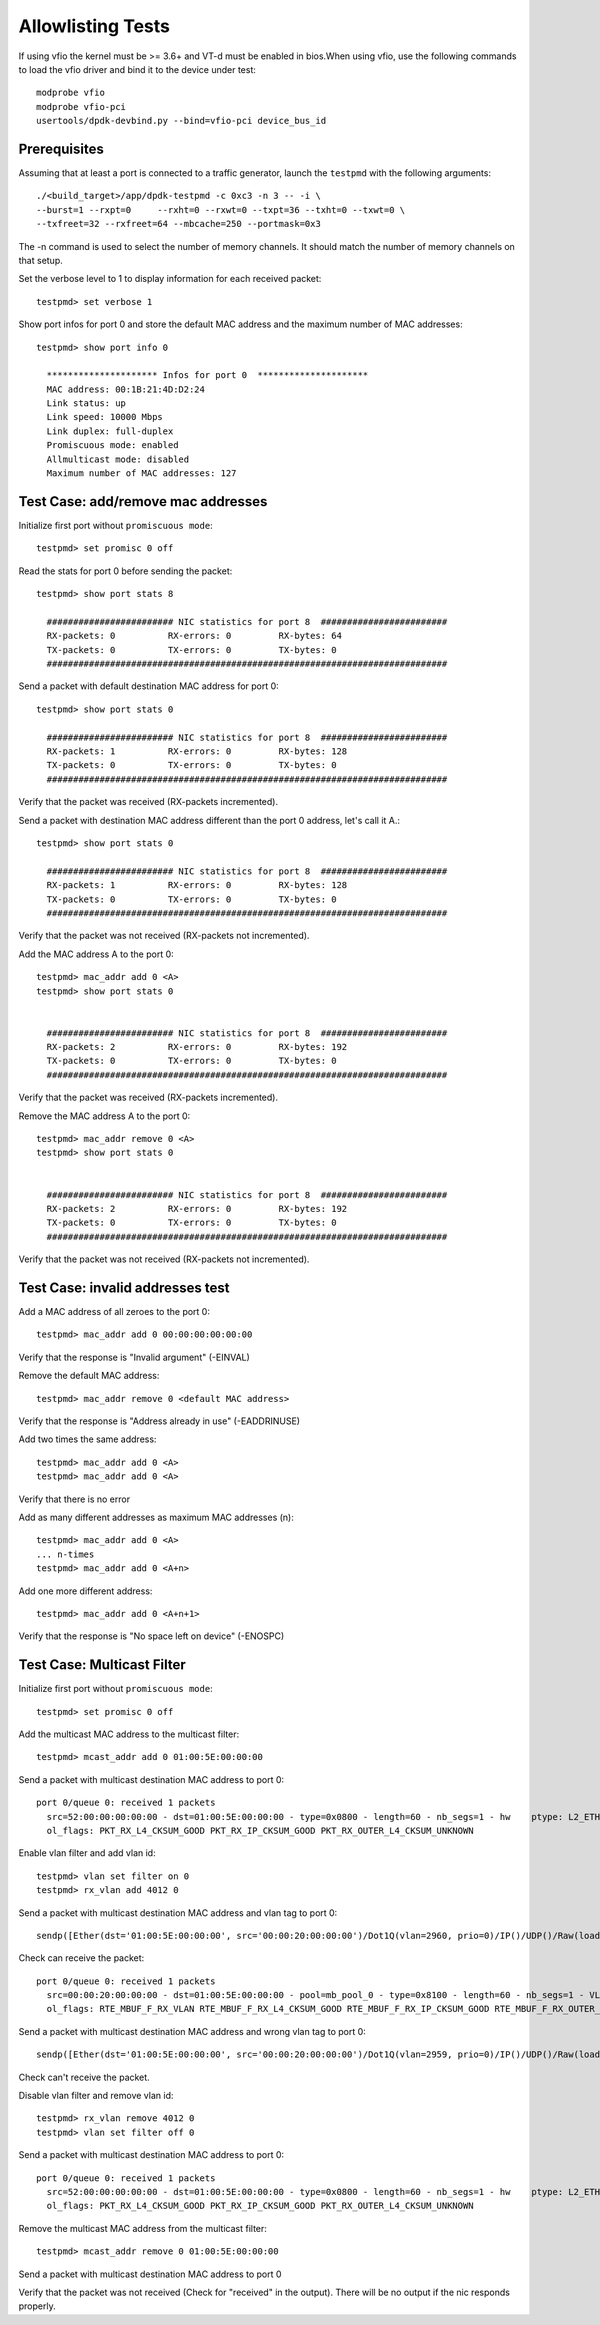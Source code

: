 .. SPDX-License-Identifier: BSD-3-Clause
   Copyright(c) 2012-2017 Intel Corporation

==================
Allowlisting Tests
==================

If using vfio the kernel must be >= 3.6+ and VT-d must be enabled in bios.When
using vfio, use the following commands to load the vfio driver and bind it
to the device under test::

   modprobe vfio
   modprobe vfio-pci
   usertools/dpdk-devbind.py --bind=vfio-pci device_bus_id

Prerequisites
=============

Assuming that at least a port is connected to a traffic generator,
launch the ``testpmd`` with the following arguments::

  ./<build_target>/app/dpdk-testpmd -c 0xc3 -n 3 -- -i \
  --burst=1 --rxpt=0     --rxht=0 --rxwt=0 --txpt=36 --txht=0 --txwt=0 \
  --txfreet=32 --rxfreet=64 --mbcache=250 --portmask=0x3

The -n command is used to select the number of memory channels. It should match the number of memory channels on that setup.

Set the verbose level to 1 to display information for each received packet::

  testpmd> set verbose 1

Show port infos for port 0 and store the default MAC address and the maximum
number of MAC addresses::

  testpmd> show port info 0

    ********************* Infos for port 0  *********************
    MAC address: 00:1B:21:4D:D2:24
    Link status: up
    Link speed: 10000 Mbps
    Link duplex: full-duplex
    Promiscuous mode: enabled
    Allmulticast mode: disabled
    Maximum number of MAC addresses: 127


Test Case: add/remove mac addresses
===================================

Initialize first port without ``promiscuous mode``::

  testpmd> set promisc 0 off

Read the stats for port 0 before sending the packet::

  testpmd> show port stats 8

    ######################## NIC statistics for port 8  ########################
    RX-packets: 0          RX-errors: 0         RX-bytes: 64
    TX-packets: 0          TX-errors: 0         TX-bytes: 0
    ############################################################################

Send a packet with default destination MAC address for port 0::

  testpmd> show port stats 0

    ######################## NIC statistics for port 8  ########################
    RX-packets: 1          RX-errors: 0         RX-bytes: 128
    TX-packets: 0          TX-errors: 0         TX-bytes: 0
    ############################################################################

Verify that the packet was received (RX-packets incremented).

Send a packet with destination MAC address different than the port 0 address,
let's call it A.::

  testpmd> show port stats 0

    ######################## NIC statistics for port 8  ########################
    RX-packets: 1          RX-errors: 0         RX-bytes: 128
    TX-packets: 0          TX-errors: 0         TX-bytes: 0
    ############################################################################

Verify that the packet was not received (RX-packets not incremented).

Add the MAC address A to the port 0::

  testpmd> mac_addr add 0 <A>
  testpmd> show port stats 0


    ######################## NIC statistics for port 8  ########################
    RX-packets: 2          RX-errors: 0         RX-bytes: 192
    TX-packets: 0          TX-errors: 0         TX-bytes: 0
    ############################################################################

Verify that the packet was received (RX-packets incremented).

Remove the MAC address A to the port 0::

  testpmd> mac_addr remove 0 <A>
  testpmd> show port stats 0


    ######################## NIC statistics for port 8  ########################
    RX-packets: 2          RX-errors: 0         RX-bytes: 192
    TX-packets: 0          TX-errors: 0         TX-bytes: 0
    ############################################################################

Verify that the packet was not received (RX-packets not incremented).


Test Case: invalid addresses test
=================================

Add a MAC address of all zeroes to the port 0::

  testpmd> mac_addr add 0 00:00:00:00:00:00

Verify that the response is "Invalid argument" (-EINVAL)

Remove the default MAC address::

  testpmd> mac_addr remove 0 <default MAC address>

Verify that the response is "Address already in use" (-EADDRINUSE)

Add two times the same address::

  testpmd> mac_addr add 0 <A>
  testpmd> mac_addr add 0 <A>

Verify that there is no error

Add as many different addresses as maximum MAC addresses (n)::

   testpmd> mac_addr add 0 <A>
   ... n-times
   testpmd> mac_addr add 0 <A+n>

Add one more different address::

   testpmd> mac_addr add 0 <A+n+1>

Verify that the response is "No space left on device" (-ENOSPC)

Test Case: Multicast Filter
===========================

Initialize first port without ``promiscuous mode``::

  testpmd> set promisc 0 off


Add the multicast MAC address to the multicast filter::

   testpmd> mcast_addr add 0 01:00:5E:00:00:00

Send a packet with multicast destination MAC address to port 0::

   port 0/queue 0: received 1 packets
     src=52:00:00:00:00:00 - dst=01:00:5E:00:00:00 - type=0x0800 - length=60 - nb_segs=1 - hw    ptype: L2_ETHER L3_IPV4_EXT_UNKNOWN L4_UDP  - sw ptype: L2_ETHER L3_IPV4 L4_UDP  - l2_len=14 - l3_len=20 - l4_len=8 - Receive queue=0x0
     ol_flags: PKT_RX_L4_CKSUM_GOOD PKT_RX_IP_CKSUM_GOOD PKT_RX_OUTER_L4_CKSUM_UNKNOWN

Enable vlan filter and add vlan id::

    testpmd> vlan set filter on 0
    testpmd> rx_vlan add 4012 0

Send a packet with multicast destination MAC address and vlan tag to port 0::

  sendp([Ether(dst='01:00:5E:00:00:00', src='00:00:20:00:00:00')/Dot1Q(vlan=2960, prio=0)/IP()/UDP()/Raw(load=b'XXXXXXXXXXXXXX')],iface="ens256f0",count=1,inter=0,verbose=False)

Check can receive the packet::

  port 0/queue 0: received 1 packets
    src=00:00:20:00:00:00 - dst=01:00:5E:00:00:00 - pool=mb_pool_0 - type=0x8100 - length=60 - nb_segs=1 - VLAN tci=0x0 - hw ptype: L2_ETHER L3_IPV4 L4_UDP  - sw ptype: L2_ETHER_VLAN L3_IPV4 L4_UDP  - l2_len=18 - l3_len=20 - l4_len=8 - Receive queue=0x0
    ol_flags: RTE_MBUF_F_RX_VLAN RTE_MBUF_F_RX_L4_CKSUM_GOOD RTE_MBUF_F_RX_IP_CKSUM_GOOD RTE_MBUF_F_RX_OUTER_L4_CKSUM_UNKNOWN

Send a packet with multicast destination MAC address and wrong vlan tag to port 0::

  sendp([Ether(dst='01:00:5E:00:00:00', src='00:00:20:00:00:00')/Dot1Q(vlan=2959, prio=0)/IP()/UDP()/Raw(load=b'XXXXXXXXXXXXXX')],iface="ens256f0",count=4,inter=0,verbose=False)

Check can't receive the packet.

Disable vlan filter and remove vlan id::

    testpmd> rx_vlan remove 4012 0
    testpmd> vlan set filter off 0

Send a packet with multicast destination MAC address to port 0::

   port 0/queue 0: received 1 packets
     src=52:00:00:00:00:00 - dst=01:00:5E:00:00:00 - type=0x0800 - length=60 - nb_segs=1 - hw    ptype: L2_ETHER L3_IPV4_EXT_UNKNOWN L4_UDP  - sw ptype: L2_ETHER L3_IPV4 L4_UDP  - l2_len=14 - l3_len=20 - l4_len=8 - Receive queue=0x0
     ol_flags: PKT_RX_L4_CKSUM_GOOD PKT_RX_IP_CKSUM_GOOD PKT_RX_OUTER_L4_CKSUM_UNKNOWN

Remove the multicast MAC address from the multicast filter::

   testpmd> mcast_addr remove 0 01:00:5E:00:00:00

Send a packet with multicast destination MAC address to port 0

Verify that the packet was not received (Check for "received" in the output). There will be no output if the nic responds properly.
